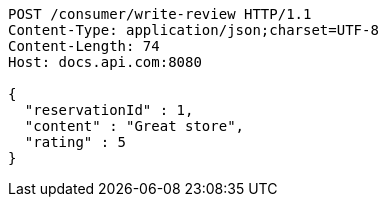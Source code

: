 [source,http,options="nowrap"]
----
POST /consumer/write-review HTTP/1.1
Content-Type: application/json;charset=UTF-8
Content-Length: 74
Host: docs.api.com:8080

{
  "reservationId" : 1,
  "content" : "Great store",
  "rating" : 5
}
----